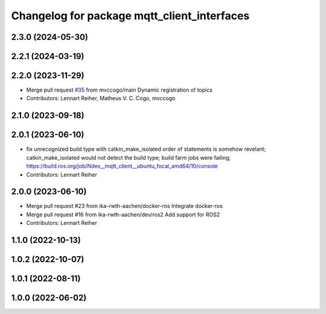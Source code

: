 ^^^^^^^^^^^^^^^^^^^^^^^^^^^^^^^^^^^^^^^^^^^^
Changelog for package mqtt_client_interfaces
^^^^^^^^^^^^^^^^^^^^^^^^^^^^^^^^^^^^^^^^^^^^

2.3.0 (2024-05-30)
------------------

2.2.1 (2024-03-19)
------------------

2.2.0 (2023-11-29)
------------------
* Merge pull request `#35 <https://github.com/ika-rwth-aachen/mqtt_client/issues/35>`_ from mvccogo/main
  Dynamic registration of topics
* Contributors: Lennart Reiher, Matheus V. C. Cogo, mvccogo

2.1.0 (2023-09-18)
------------------

2.0.1 (2023-06-10)
------------------
* fix unrecognized build type with catkin_make_isolated
  order of statements is somehow revelant; catkin_make_isolated would not detect the build type; build farm jobs were failing; https://build.ros.org/job/Ndev__mqtt_client__ubuntu_focal_amd64/10/console
* Contributors: Lennart Reiher

2.0.0 (2023-06-10)
------------------
* Merge pull request #23 from ika-rwth-aachen/docker-ros
  Integrate docker-ros
* Merge pull request #16 from ika-rwth-aachen/dev/ros2
  Add support for ROS2
* Contributors: Lennart Reiher

1.1.0 (2022-10-13)
------------------

1.0.2 (2022-10-07)
------------------

1.0.1 (2022-08-11)
------------------

1.0.0 (2022-06-02)
------------------
